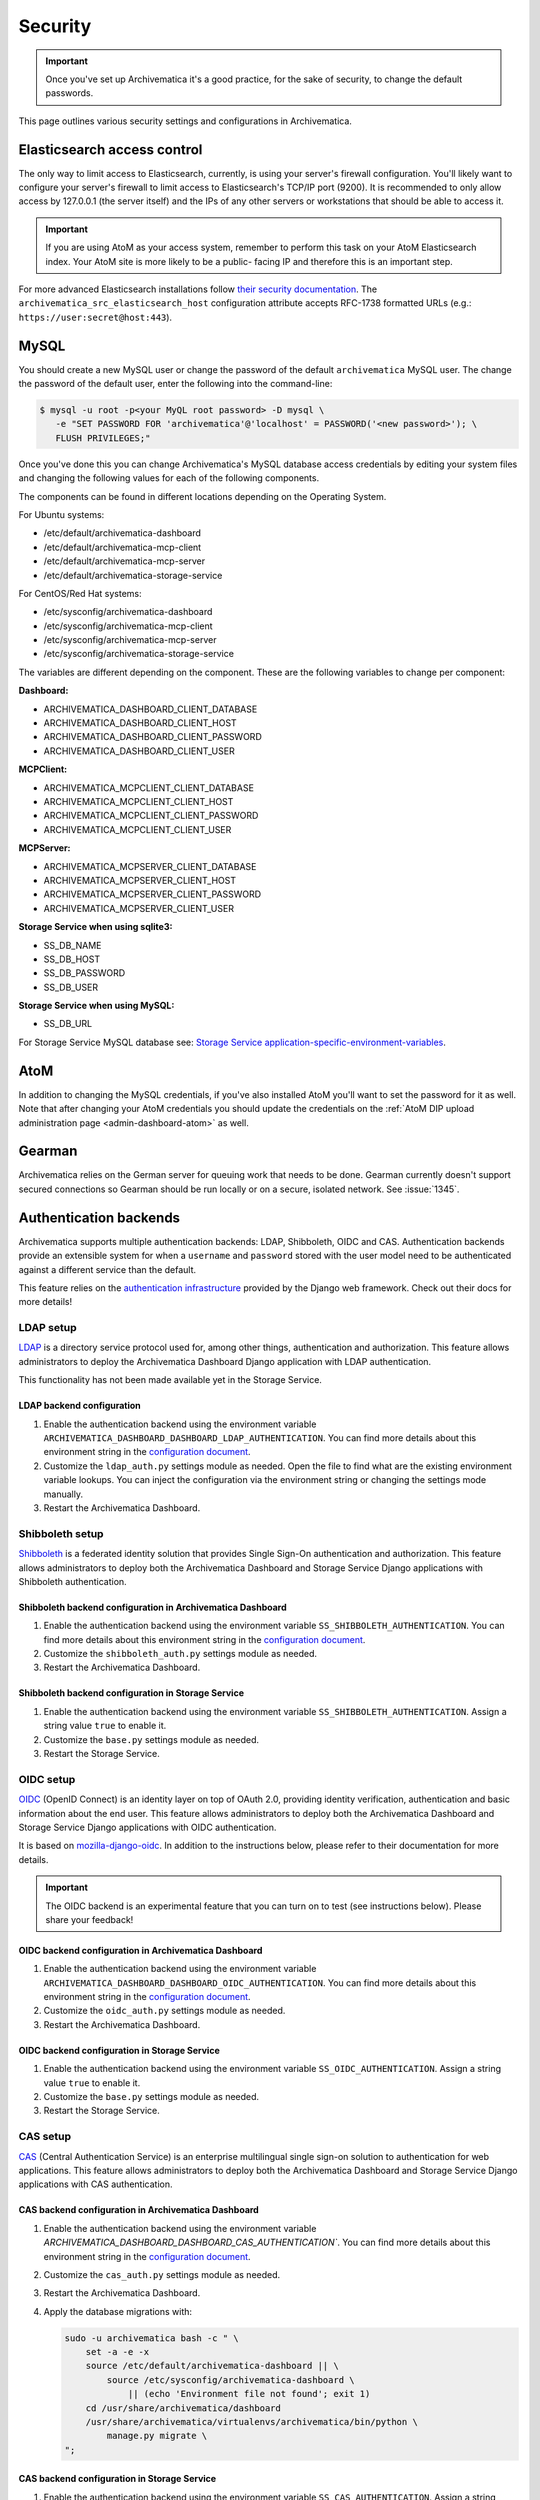 .. _security:

========
Security
========

.. important::

   Once you've set up Archivematica it's a good practice, for the sake of
   security, to change the default passwords.

This page outlines various security settings and configurations in
Archivematica.

.. _elasticsearch-security:

Elasticsearch access control
----------------------------

The only way to limit access to Elasticsearch, currently, is using your
server's firewall configuration. You'll likely want to configure your server's
firewall to limit access to Elasticsearch's TCP/IP port (9200). It is
recommended to only allow access by 127.0.0.1 (the server itself) and the IPs
of any other servers or workstations that should be able to access it.

.. important::

   If you are using AtoM as your access system, remember to perform this task on
   your AtoM Elasticsearch index. Your AtoM site is more likely to be a public-
   facing IP and therefore this is an important step.

For more advanced Elasticsearch installations follow `their security
documentation <elasticsearch-security-external_>`_. The
``archivematica_src_elasticsearch_host`` configuration attribute accepts
RFC-1738 formatted URLs (e.g.: ``https://user:secret@host:443``).

.. _mysql-security:

MySQL
-----

You should create a new MySQL user or change the password of the default
``archivematica`` MySQL user. The change the password of the default user, enter
the following into the command-line:

.. code:: bash

   $ mysql -u root -p<your MyQL root password> -D mysql \
      -e "SET PASSWORD FOR 'archivematica'@'localhost' = PASSWORD('<new password>'); \
      FLUSH PRIVILEGES;"

Once you've done this you can change Archivematica's MySQL database access
credentials by editing your system files and changing the following values for
each of the following components.

The components can be found in different locations depending on the Operating
System.

For Ubuntu systems:

* /etc/default/archivematica-dashboard
* /etc/default/archivematica-mcp-client
* /etc/default/archivematica-mcp-server
* /etc/default/archivematica-storage-service

For CentOS/Red Hat systems:

* /etc/sysconfig/archivematica-dashboard
* /etc/sysconfig/archivematica-mcp-client
* /etc/sysconfig/archivematica-mcp-server
* /etc/sysconfig/archivematica-storage-service

The variables are different depending on the component. These are the following
variables to change per component:

**Dashboard:**

* ARCHIVEMATICA_DASHBOARD_CLIENT_DATABASE
* ARCHIVEMATICA_DASHBOARD_CLIENT_HOST
* ARCHIVEMATICA_DASHBOARD_CLIENT_PASSWORD
* ARCHIVEMATICA_DASHBOARD_CLIENT_USER

**MCPClient:**

* ARCHIVEMATICA_MCPCLIENT_CLIENT_DATABASE
* ARCHIVEMATICA_MCPCLIENT_CLIENT_HOST
* ARCHIVEMATICA_MCPCLIENT_CLIENT_PASSWORD
* ARCHIVEMATICA_MCPCLIENT_CLIENT_USER

**MCPServer:**

* ARCHIVEMATICA_MCPSERVER_CLIENT_DATABASE
* ARCHIVEMATICA_MCPSERVER_CLIENT_HOST
* ARCHIVEMATICA_MCPSERVER_CLIENT_PASSWORD
* ARCHIVEMATICA_MCPSERVER_CLIENT_USER

**Storage Service when using sqlite3:**

* SS_DB_NAME
* SS_DB_HOST
* SS_DB_PASSWORD
* SS_DB_USER

**Storage Service when using MySQL:**

* SS_DB_URL

For Storage Service MySQL database see:
`Storage Service application-specific-environment-variables <ss-config_>`_.

.. _atom-security:

AtoM
----

In addition to changing the MySQL credentials, if you've also installed AtoM
you'll want to set the password for it as well. Note that after changing your
AtoM credentials you should update the credentials on the
:ref:`AtoM DIP upload administration page <admin-dashboard-atom>` as well.

.. _gearman-security:

Gearman
-------

Archivematica relies on the German server for queuing work that needs to be
done. Gearman currently doesn't support secured connections so Gearman should
be run locally or on a secure, isolated network. See :issue:`1345`.

.. _authentication-security:

Authentication backends
-----------------------

Archivematica supports multiple authentication backends: LDAP, Shibboleth, OIDC
and CAS. Authentication backends provide an extensible system for when a
``username`` and ``password`` stored with the user model need to be
authenticated against a different service than the default.

This feature relies on the `authentication infrastructure <django-auth-infra_>`_
provided by the Django web framework. Check out their docs for more details!

.. _ldap-setup:

LDAP setup
==========

`LDAP <ldap_>`_ is a directory service protocol used for, among other things,
authentication and authorization. This feature allows administrators to deploy
the Archivematica Dashboard Django application with LDAP authentication.

This functionality has not been made available yet in the Storage Service.

LDAP backend configuration
++++++++++++++++++++++++++

#. Enable the authentication backend using the environment variable
   ``ARCHIVEMATICA_DASHBOARD_DASHBOARD_LDAP_AUTHENTICATION``. You can find more
   details about this environment string in the
   `configuration document <am-dashboard-config_>`_.

#. Customize the ``ldap_auth.py`` settings module as needed. Open the file to
   find what are the existing environment variable lookups. You can inject the
   configuration via the environment string or changing the settings mode
   manually.

#. Restart the Archivematica Dashboard.

.. _shibboleth-setup:

Shibboleth setup
================

`Shibboleth <shibboleth_>`_ is a federated identity solution that provides
Single Sign-On authentication and authorization. This feature allows
administrators to deploy both the Archivematica Dashboard and Storage Service
Django applications with Shibboleth authentication.

Shibboleth backend configuration in Archivematica Dashboard
+++++++++++++++++++++++++++++++++++++++++++++++++++++++++++

#. Enable the authentication backend using the environment variable
   ``SS_SHIBBOLETH_AUTHENTICATION``. You can find more details about this
   environment string in the `configuration document <am-dashboard-config_>`_.

#. Customize the ``shibboleth_auth.py`` settings module as needed.

#. Restart the Archivematica Dashboard.

Shibboleth backend configuration in Storage Service
+++++++++++++++++++++++++++++++++++++++++++++++++++

#. Enable the authentication backend using the environment variable
   ``SS_SHIBBOLETH_AUTHENTICATION``. Assign a string value ``true`` to enable
   it.

#. Customize the ``base.py`` settings module as needed.

#. Restart the Storage Service.

.. _oidc-setup:

OIDC setup
==========

`OIDC <oidc_>`_ (OpenID Connect) is an identity layer on top of OAuth 2.0, providing
identity verification, authentication and basic information about the end user. This
feature allows administrators to deploy both the Archivematica Dashboard and Storage
Service Django applications with OIDC authentication.

It is based on `mozilla-django-oidc <mozilla-django-oidc-docs_>`_. In addition
to the instructions below, please refer to their documentation for more
details.

.. important::

   The OIDC backend is an experimental feature that you can turn on to test
   (see instructions below). Please share your feedback!

OIDC backend configuration in Archivematica Dashboard
+++++++++++++++++++++++++++++++++++++++++++++++++++++

#. Enable the authentication backend using the environment variable
   ``ARCHIVEMATICA_DASHBOARD_DASHBOARD_OIDC_AUTHENTICATION``. You can find more
   details about this environment string in the
   `configuration document <am-dashboard-config_>`_.

#. Customize the ``oidc_auth.py`` settings module as needed.

#. Restart the Archivematica Dashboard.

OIDC backend configuration in Storage Service
+++++++++++++++++++++++++++++++++++++++++++++

#. Enable the authentication backend using the environment variable
   ``SS_OIDC_AUTHENTICATION``. Assign a string value ``true`` to enable
   it.

#. Customize the ``base.py`` settings module as needed.

#. Restart the Storage Service.

.. _cas-setup:

CAS setup
=========

`CAS <cas_>`_ (Central Authentication Service) is an enterprise multilingual
single sign-on solution to authentication for web applications. This feature
allows administrators to deploy both the Archivematica Dashboard and Storage
Service Django applications with CAS authentication.

CAS backend configuration in Archivematica Dashboard
++++++++++++++++++++++++++++++++++++++++++++++++++++

#. Enable the authentication backend using the environment variable
   `ARCHIVEMATICA_DASHBOARD_DASHBOARD_CAS_AUTHENTICATION``. You can find more
   details about this environment string in the
   `configuration document <am-dashboard-config_>`_.

#. Customize the ``cas_auth.py`` settings module as needed.

#. Restart the Archivematica Dashboard.

#. Apply the database migrations with:

   .. code:: bash

    sudo -u archivematica bash -c " \
        set -a -e -x
        source /etc/default/archivematica-dashboard || \
            source /etc/sysconfig/archivematica-dashboard \
                || (echo 'Environment file not found'; exit 1)
        cd /usr/share/archivematica/dashboard
        /usr/share/archivematica/virtualenvs/archivematica/bin/python \
            manage.py migrate \
    ";


CAS backend configuration in Storage Service
++++++++++++++++++++++++++++++++++++++++++++

#. Enable the authentication backend using the environment variable
   ``SS_CAS_AUTHENTICATION``. Assign a string value ``true`` to enable
   it.

#. Customize the ``base.py`` settings module as needed.

#. Restart the Storage Service.

#. Apply the database migrations with:

   .. code:: bash

    sudo -u archivematica bash -c " \
        set -a -e -x
        source /etc/default/archivematica-storage-service || \
            source /etc/sysconfig/archivematica-storage-service \
                || (echo 'Environment file not found'; exit 1)
        cd /usr/lib/archivematica/storage-service
        /usr/share/archivematica/virtualenvs/archivematica-storage-service/bin/python \
            manage.py migrate
    ";

.. _password-validation:

Password validation
-------------------

A strong password policy can be introduced by enabling the password validation
layer, which is available in both `Archivematica <am-dashboard-config_>`_ and
`Storage Service <ss-config_>`_.

Please follow the links above to know more about the different options
available. E.g. the minimum lenght of your user passwords can be adjusted with
``ARCHIVEMATICA_DASHBOARD_PASSWORD_MINIMUM_LENGTH`` and
``SS_AUTH_PASSWORD_MINIMUM_LENGTH`` depending on the component.

.. _cookie-session-security:

Cookie and session security
---------------------------

When using HTTPS, it is recommended to enable "secure" cookies as well as other
Django settings that provide additional security. See the `SSL/HTTPS
<django-https-settings_>`_ section on the Django documentation site for further
details.

Additionally, it is possible to adjust some Django settings related to `session
management <django-session-settings_>`_, such as their length or some other
attributes related to the session cookie, e.g. ``SESSION_COOKIE_SECURE`` marks
the session cookie as "secure".

.. important::

   The final Django settings module targeting production environments is
   ``production.py``. In our repositories, they can be found
   `here <am-prod-settings_>`_ and `here <ss-prod-settings_>`_. There is not
   current support for additional settings modules but it may be added in the
   future.

.. _csp-security:

Content Security Policy (CSP)
-----------------------------

`CSP <csp_>`_ (Content Security Policy) is an added layer of security
that helps to detect and mitigate certain types of attacks, including
Cross Site Scripting (XSS) and data injection attacks. This feature
allows administrators to deploy both the Archivematica Dashboard and
Storage Service Django applications with CSP headers.

It is based on the `django-csp <django-csp-docs_>`_ package. In
addition to the instructions below, please refer to their
documentation for more details.

.. important::

   The CSP support is an experimental feature that you can turn on to
   test (see instructions below). Please share your feedback!

CSP configuration in Archivematica Dashboard
============================================

#. Enable CSP support using the environment variable
   ``ARCHIVEMATICA_DASHBOARD_DASHBOARD_CSP_ENABLED``. You can find
   more details about this environment string in the `configuration
   document <am-dashboard-config_>`_.

#. A small set of header policies are loaded from the
   ``settings.components.csp`` module, but you can provide your own
   overrides through a Python module and set its path in the
   ``CSP_SETTINGS_FILE`` Django setting.

#. Restart the Archivematica Dashboard.

CSP backend configuration in Storage Service
============================================

#. Enable CSP support using the environment variable
   ``SS_CSP_ENABLED``. Assign a string value ``true`` to enable it.

#. A small set of header policies are loaded from the
   ``settings.components.csp`` module, but you can provide your own
   overrides through a Python module and set its path in the
   ``CSP_SETTINGS_FILE`` Django setting.

#. Restart the Storage Service.

.. _ca-root-certificates:

CA certificates
---------------

Archivematica uses a HTTP library called `Requests <requests_>`_. There are
`two main approaches <requests-cas_>`_ for dealing with the updates of the root
CAs sets:

Upgrade the ``certifi`` package frequently
==========================================

This is how you can update ``certifi`` inside the virtual environment:

.. code:: bash

   $ sudo /usr/share/archivematica/virtualenvs/archivematica/bin/pip install -U certifi

The services need to be restarted after the update, for example if you are
using systemd:

.. code:: bash

   $ sudo systemctl restart archivematica-dashboard
   $ sudo systemctl restart archivematica-mcp-client
   $ sudo systemctl restart archivematica-storage-service

Use the environment string REQUESTS_CA_BUNDLE
=============================================

Requests honours the environment string ``REQUESTS_CA_BUNDLE`` so the
administrator can indicate a custom bundle which could be the system's CA
bundle.

- The Ubuntu system's CA bundle file is
  :file:`/etc/ssl/certs/ca-certificates.crt`.
- The CentOS system's CA bundle file is
  :file:`/etc/pki/tls/certs/ca-bundle.crt`.

On Ubuntu, add the following line to the :file:`/etc/default/archivematica-*`
files to use the system's CA bundle:

.. code:: bash

   REQUESTS_CA_BUNDLE=/etc/ssl/certs/ca-certificates.crt

On CentOS, add the following line to the :file:`/etc/default/archivematica-*`
files to use the system's CA bundle:

.. code:: bash

   REQUESTS_CA_BUNDLE=/etc/pki/tls/certs/ca-bundle.crt

Trusting additional CAs
+++++++++++++++++++++++

If you are using ``REQUESTS_CA_BUNDLE`` you may want to trust additional CAs.

On CentOS:

- Copy the ``.crt`` file to ``/etc/pki/ca-trust/source/anchors`` on your
  CentOS machine.
- Run the `update-ca-trust extract` command.

The :file:`/etc/pki/tls/certs/ca-bundle.crt` file is a symbolic link that
refers to the consolidated output created by the ``update-ca-trust`` command.

On Ubuntu:

- Copy the .crt file to :file:`/usr/local/share/ca-certificates` on your Ubuntu
  machine.
- Run the `update-ca-certificates` command.

This will create a new :file:`/etc/ssl/certs/ca-certificates.crt` file.


:ref:`Back to the top <security>`

.. _django-auth-infra: https://docs.djangoproject.com/en/2.0/topics/auth/customizing/#authentication-backends
.. _am-gh-issues: https://github.com/artefactual/archivematica/issues
.. _am-google-groups: https://groups.google.com/forum/#!forum/archivematica
.. _am-dashboard-config: https://github.com/artefactual/archivematica/blob/stable/1.13.x/src/dashboard/install/README.md
.. _am-ldap-auth-mod: https://github.com/artefactual/archivematica/blob/stable/1.13.x/src/dashboard/src/settings/components/ldap_auth.py
.. _am-shib-auth-mod: https://github.com/artefactual/archivematica/blob/stable/1.13.x/src/dashboard/src/settings/components/shibboleth_auth.py
.. _ldap: https://en.wikipedia.org/wiki/Lightweight_Directory_Access_Protocol
.. _shibboleth: https://www.shibboleth.net/
.. _oidc: https://openid.net/connect/
.. _cas: https://www.apereo.org/projects/cas
.. _csp: https://developer.mozilla.org/en-US/docs/Web/HTTP/CSP
.. _requests: https://requests.readthedocs.io/en/master/
.. _requests-cas: https://requests.readthedocs.io/en/master/user/advanced/#ca-certificates
.. _elasticsearch-security-external: https://www.elastic.co/guide/en/x-pack/current/elasticsearch-security.html
.. _ss-config: https://github.com/artefactual/archivematica-storage-service/blob/stable/0.18.x/install/README.md
.. _mozilla-django-oidc-docs: https://mozilla-django-oidc.readthedocs.io/en/stable/
.. _django-csp-docs: https://django-csp.readthedocs.io/en/latest/
.. _django-https-settings: https://docs.djangoproject.com/en/1.8/topics/security/#ssl-https
.. _django-session-settings: https://docs.djangoproject.com/en/1.8/topics/http/sessions/#settings
.. _am-prod-settings: https://github.com/artefactual/archivematica/blob/stable/1.13.x/src/dashboard/src/settings/production.py
.. _ss-prod-settings: https://github.com/artefactual/archivematica-storage-service/blob/stable/0.18.x/storage_service/storage_service/settings/production.py
